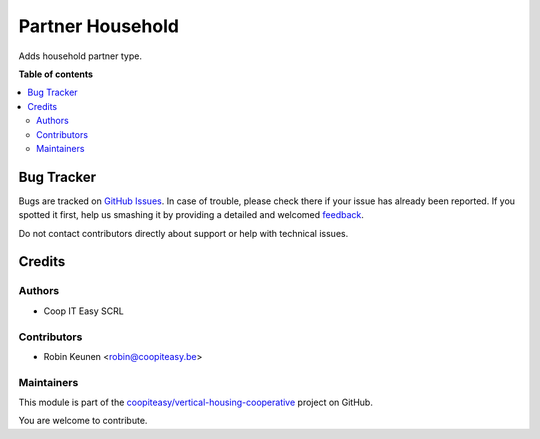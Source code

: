 =================
Partner Household
=================

.. !!!!!!!!!!!!!!!!!!!!!!!!!!!!!!!!!!!!!!!!!!!!!!!!!!!!
   !! This file is generated by oca-gen-addon-readme !!
   !! changes will be overwritten.                   !!
   !!!!!!!!!!!!!!!!!!!!!!!!!!!!!!!!!!!!!!!!!!!!!!!!!!!!

.. |badge1| image:: https://img.shields.io/badge/maturity-Beta-yellow.png
    :target: https://odoo-community.org/page/development-status
    :alt: Beta
.. |badge2| image:: https://img.shields.io/badge/licence-AGPL--3-blue.png
    :target: http://www.gnu.org/licenses/agpl-3.0-standalone.html
    :alt: License: AGPL-3
.. |badge3| image:: https://img.shields.io/badge/github-coopiteasy%2Fvertical--housing--cooperative-lightgray.png?logo=github
    :target: https://github.com/coopiteasy/vertical-housing-cooperative/tree/12.0/partner_household
    :alt: coopiteasy/vertical-housing-cooperative

|badge1| |badge2| |badge3| 

Adds household partner type.

**Table of contents**

.. contents::
   :local:

Bug Tracker
===========

Bugs are tracked on `GitHub Issues <https://github.com/coopiteasy/vertical-housing-cooperative/issues>`_.
In case of trouble, please check there if your issue has already been reported.
If you spotted it first, help us smashing it by providing a detailed and welcomed
`feedback <https://github.com/coopiteasy/vertical-housing-cooperative/issues/new?body=module:%20partner_household%0Aversion:%2012.0%0A%0A**Steps%20to%20reproduce**%0A-%20...%0A%0A**Current%20behavior**%0A%0A**Expected%20behavior**>`_.

Do not contact contributors directly about support or help with technical issues.

Credits
=======

Authors
~~~~~~~

* Coop IT Easy SCRL

Contributors
~~~~~~~~~~~~

* Robin Keunen <robin@coopiteasy.be>

Maintainers
~~~~~~~~~~~

This module is part of the `coopiteasy/vertical-housing-cooperative <https://github.com/coopiteasy/vertical-housing-cooperative/tree/12.0/partner_household>`_ project on GitHub.

You are welcome to contribute.
